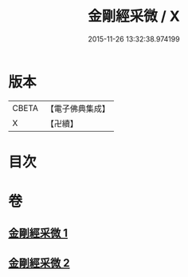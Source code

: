 #+TITLE: 金剛經采微 / X
#+DATE: 2015-11-26 13:32:38.974199
* 版本
 |     CBETA|【電子佛典集成】|
 |         X|【卍續】    |

* 目次
* 卷
** [[file:KR6c0052_001.txt][金剛經采微 1]]
** [[file:KR6c0052_002.txt][金剛經采微 2]]
